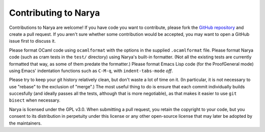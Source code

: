 Contributing to Narya
=====================

Contributions to Narya are welcome!  If you have code you want to contribute, please fork the `GitHub repository <https://github.com/gwaithimirdain/narya>`_ and create a pull request.  If you aren't sure whether some contribution would be accepted, you may want to open a GitHub issue first to discuss it.

Please format OCaml code using ``ocamlformat`` with the options in the supplied ``.ocamlformat`` file.  Please format Narya code (such as cram tests in the ``test/`` directory) using Narya's built-in formatter.  (Not all the existing tests are currently formatted that way, as some of them predate the formatter.)  Please format Emacs Lisp code (for the ProofGeneral mode) using Emacs' indentation functions such as ``C-M-q``, with ``indent-tabs-mode`` *off*.

Please try to keep your git history relatively clean, but don't waste a lot of time on it.  (In particular, it is not necessary to use "rebase" to the exclusion of "merge".)  The most useful thing to do is ensure that each commit individually builds succesfully (and ideally passes all the tests, although that is more negotiable), as that makes it easier to use ``git bisect`` when necessary.

Narya is licensed under the GPL v3.0.  When submitting a pull request, you retain the copyright to your code, but you consent to its distribution in perpetuity under this license or any other open-source license that may later be adopted by the maintainers.

